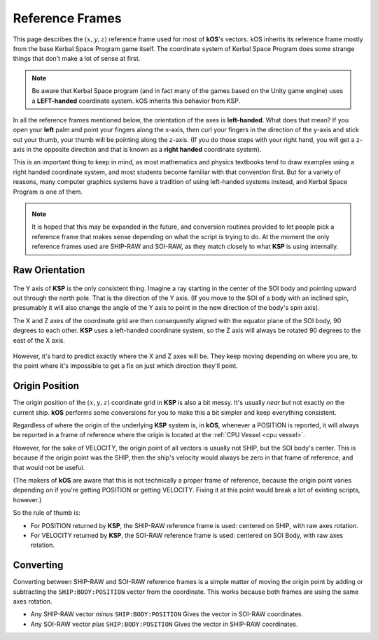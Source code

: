 .. _ref frame:

Reference Frames
================

This page describes the :math:`(x,y,z)` reference frame used for most
of **kOS**'s vectors. kOS inherits its reference frame mostly from the
base Kerbal Space Program game itself.  The coordinate system of Kerbal
Space Program does some strange things that don't make a lot of sense
at first.

.. For nomenclature, the following terms are used in this documentation:

.. _left-handed:

.. note::
    Be aware that Kerbal Space program (and in fact many of the games
    based on the Unity game engine) uses a **LEFT-handed** coordinate
    system.  kOS inherits this behavior from KSP.

In all the reference frames mentioned below, the orientation of the axes is
**left-handed**. What does that mean? If you open your **left** palm and point
your fingers along the x-axis, then curl your fingers in the direction of the
y-axis and stick out your thumb, your thumb will be pointing along the z-axis.
(If you do those steps with your right hand, you will get a z-axis in the
opposite direction and that is known as a **right handed** coordinate system).

This is an important thing to keep in mind, as most mathematics
and physics textbooks tend to draw examples using a right handed
coordinate system, and most students become familiar with that
convention first.  But for a variety of reasons, many computer
graphics systems have a tradition of using left-handed systems
instead, and Kerbal Space Program is one of them.


.. _ship-raw:
.. index:: SHIP-RAW (Reference Frame)
.. object:: SHIP-RAW

    The name of the reference frame in which the origin point is :ref:`CPU Vessel`, and the rotation is identical to **KSP**'s native raw coordinate grid.

.. _soi-raw:
.. index:: SOI-RAW (Reference Frame)
.. object:: SOI-RAW

    The name of the reference frame in which the origin point is the center of the *SOI body*, and the rotation is identical to **KSP**'s native raw coordinate grid.

.. _raw-raw:
.. index:: RAW-RAW (Reference Frame)
.. object:: RAW-RAW

    The name of the reference frame in which both the origin point and the rotation of the axes is identical to **KSP**'s native raw coordinate grid. This is never exposed to the **KerbalScript** program, because the origin point is meaningless to work with.

.. note::
    It is hoped that this may be expanded in the future, and conversion routines provided to let people pick a reference frame that makes sense depending on what the script is trying to do. At the moment the only reference frames used are SHIP-RAW and SOI-RAW, as they match closely to what **KSP** is using internally.

Raw Orientation
----------------

.. figure:: /_images/reference/math/KSP_body_coords.png

The Y axis of **KSP** is the only consistent thing. Imagine a ray starting in the center of the SOI body and pointing upward out through the north pole. That is the direction of the Y axis. (If you move to the SOI of a body with an inclined spin, presumably it will also change the angle of the Y axis to point in the new direction of the body's spin axis).

The X and Z axes of the coordinate grid are then consequently aligned with the equator plane of the SOI body, 90 degrees to each other. **KSP** uses a left-handed coordinate system, so the Z axis will always be rotated 90 degrees to the east of the X axis.

.. figure:: /_images/reference/math/KSP_body_latlong.png

However, it's hard to predict exactly where the X and Z axes will be. They keep moving depending on where you are, to the point where it's impossible to get a fix on just which direction they'll point.

Origin Position
---------------

The origin position of the :math:`(x,y,z)` coordinate grid in **KSP** is also a bit messy. It's usually *near* but not exactly *on* the current ship. **kOS** performs some conversions for you to make this a bit simpler and keep everything consistent.

Regardless of where the origin of the underlying **KSP** system is, in **kOS**, whenever a POSITION is reported, it will always be reported in a frame of reference where the origin is located at the :ref:`CPU Vessel <cpu vessel>`.

However, for the sake of VELOCITY, the origin point of all vectors is usually not SHIP, but the SOI body's center. This is because if the origin point was the SHIP, then the ship's velocity would always be zero in that frame of reference, and that would not be useful.

(The makers of **kOS** are aware that this is not technically a proper frame of reference, because the origin point varies depending on if you're getting POSITION or getting VELOCITY. Fixing it at this point would break a lot of existing scripts, however.)

So the rule of thumb is:

-  For POSITION returned by **KSP**, the SHIP-RAW reference frame is used: centered on SHIP, with raw axes rotation.
-  For VELOCITY returned by **KSP**, the SOI-RAW reference frame is used: centered on SOI Body, with raw axes rotation.

Converting
----------

Converting between SHIP-RAW and SOI-RAW reference frames is a simple matter of moving the origin point by adding or subtracting the ``SHIP:BODY:POSITION`` vector from the coordinate. This works because both frames are using the same axes rotation.

-  Any SHIP-RAW vector *minus* ``SHIP:BODY:POSITION`` Gives the vector in SOI-RAW coordinates.
-  Any SOI-RAW vector *plus* ``SHIP:BODY:POSITION`` Gives the vector in SHIP-RAW coordinates.
